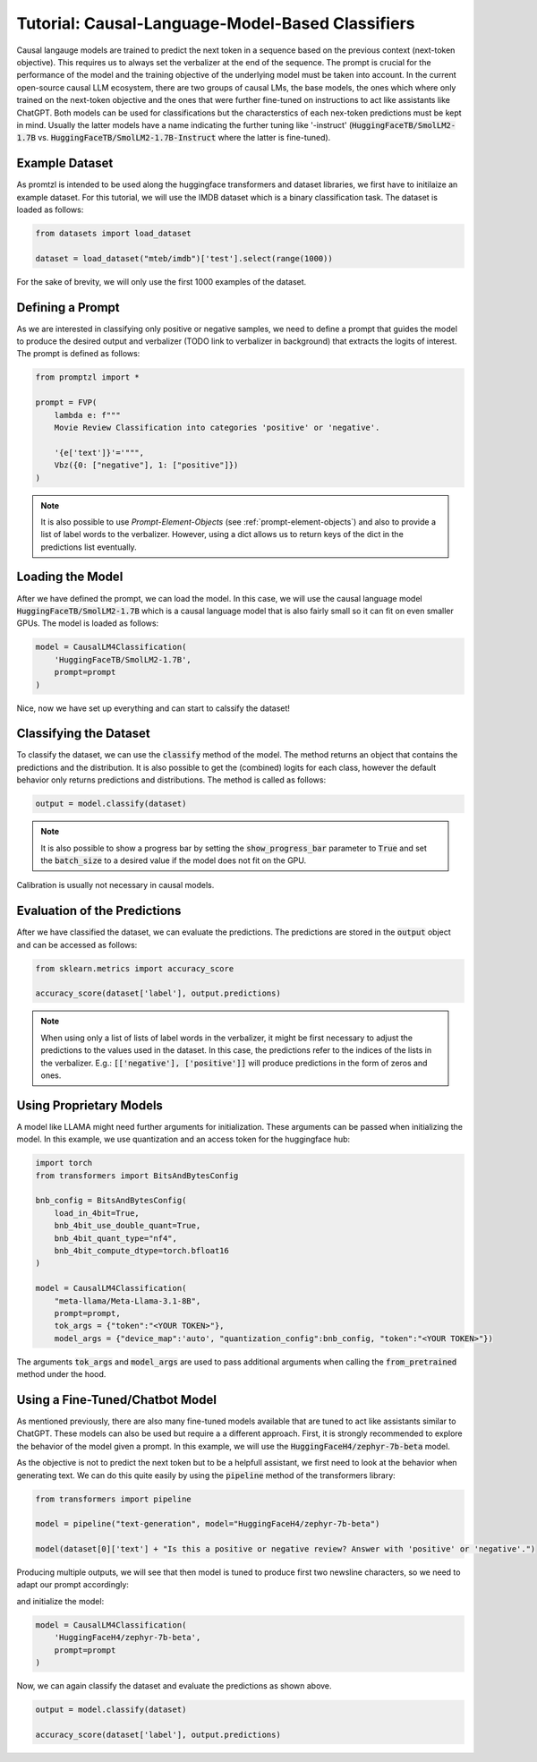 Tutorial: Causal-Language-Model-Based Classifiers
=================================================

Causal langauge models are trained to predict the next token in a sequence based on the previous context (next-token objective). This requires us to always set the verbalizer
at the end of the sequence. The prompt is crucial for the performance of the model and the training objective of the underlying model must be taken into account.
In the current open-source causal LLM ecosystem, there are two groups of causal LMs, the base models, the ones which where only trained on the next-token objective and the
ones that were further fine-tuned on instructions to act like assistants like ChatGPT. Both models can be used for classifications but the characterstics of each nex-token predictions
must be kept in mind. Usually the latter models have a name indicating the further tuning like '-instruct' (:code:`HuggingFaceTB/SmolLM2-1.7B` vs. :code:`HuggingFaceTB/SmolLM2-1.7B-Instruct`
where the latter is fine-tuned).

Example Dataset
---------------

As promtzl is intended to be used along the huggingface transformers and dataset libraries, we first have to initilaize an example dataset. For this
tutorial, we will use the IMDB dataset which is a binary classification task. The dataset is loaded as follows:

.. code-block:: python

    from datasets import load_dataset

    dataset = load_dataset("mteb/imdb")['test'].select(range(1000))

For the sake of brevity, we will only use the first 1000 examples of the dataset.

Defining a Prompt
-----------------

As we are interested in classifying only positive or negative samples, we need to define a prompt that guides the model to produce the desired output and
verbalizer (TODO link to verbalizer in background) that extracts the logits of interest. The prompt is defined as follows:

.. code-block:: python

    from promptzl import *

    prompt = FVP(
        lambda e: f"""
        Movie Review Classification into categories 'positive' or 'negative'.

        '{e['text']}'='""",
        Vbz({0: ["negative"], 1: ["positive"]})
    )

.. note::
    It is also possible to use *Prompt-Element-Objects* (see :ref:`prompt-element-objects`) and also to provide a list of label words to the verbalizer.
    However, using a dict allows us to return keys of the dict in the predictions list eventually.

.. TODO: Describe how to come up with a good prompt and mention GPT 3 Radford et al 2020

Loading the Model
-----------------

After we have defined the prompt, we can load the model. In this case, we will use the causal language model :code:`HuggingFaceTB/SmolLM2-1.7B` which is a causal language model
that is also fairly small so it can fit on even smaller GPUs. The model is loaded as follows:

.. code-block:: python

    model = CausalLM4Classification(
        'HuggingFaceTB/SmolLM2-1.7B',
        prompt=prompt
    )

Nice, now we have set up everything and can start to calssify the dataset!

Classifying the Dataset
-----------------------

To classify the dataset, we can use the :code:`classify` method of the model. The method returns an object that contains the predictions and the distribution.
It is also possible to get the (combined) logits for each class, however the default behavior only returns predictions and distributions. The method is called as follows:

.. code-block:: python

    output = model.classify(dataset)

.. note::
    It is also possible to show a progress bar by setting the :code:`show_progress_bar` parameter to :code:`True`
    and set the :code:`batch_size` to a desired value if the model does not fit on the GPU.

Calibration is usually not necessary in causal models.

Evaluation of the Predictions
-----------------------------

After we have classified the dataset, we can evaluate the predictions. The predictions are stored in the :code:`output` object and can be accessed as follows:

.. code-block:: python

    from sklearn.metrics import accuracy_score

    accuracy_score(dataset['label'], output.predictions)

.. note::
    When using only a list of lists of label words in the verbalizer, it might be first necessary to adjust the predictions to the values used in the dataset.
    In this case, the predictions refer to the indices of the lists in the verbalizer.
    E.g.: :code:`[['negative'], ['positive']]` will produce predictions in the form of zeros and ones.


Using Proprietary Models
------------------------

A model like LLAMA might need further arguments for initialization. These arguments can be passed  when initializing the model. In this example,
we use quantization and an access token for the huggingface hub:

.. code-block:: python

    import torch
    from transformers import BitsAndBytesConfig

    bnb_config = BitsAndBytesConfig(
        load_in_4bit=True,
        bnb_4bit_use_double_quant=True,
        bnb_4bit_quant_type="nf4",
        bnb_4bit_compute_dtype=torch.bfloat16
    )

    model = CausalLM4Classification(
        "meta-llama/Meta-Llama-3.1-8B",
        prompt=prompt,
        tok_args = {"token":"<YOUR TOKEN>"},
        model_args = {"device_map":'auto', "quantization_config":bnb_config, "token":"<YOUR TOKEN>"})


The arguments :code:`tok_args` and :code:`model_args` are used to pass additional arguments when calling the :code:`from_pretrained` method under the hood.


Using a Fine-Tuned/Chatbot Model
--------------------------------

As mentioned previously, there are also many fine-tuned models available that are tuned to act like assistants similar to ChatGPT. These models
can also be used but require a a different approach. First, it is strongly recommended to explore the behavior of the model given a prompt. In this
example, we will use the :code:`HuggingFaceH4/zephyr-7b-beta` model.

As the objective is not to predict the next token but to be a helpfull assistant, we first need to look at the behavior when generating text.
We can do this quite easily by using the :code:`pipeline` method of the transformers library:

.. code-block:: python

    from transformers import pipeline

    model = pipeline("text-generation", model="HuggingFaceH4/zephyr-7b-beta")

    model(dataset[0]['text'] + "Is this a positive or negative review? Answer with 'positive' or 'negative'.")


Producing multiple outputs, we will see that then model is tuned to produce first two newsline characters, so we need to adapt our prompt accordingly:

.. code-block::python

    prompt = FVP(
        lambda e: f"""

        Product Review Classification into categories 'positive' or 'negative'.

        {e['text']}

        Is this a positive or negative review? Answer with 'positive' or 'negative'.\n\n""",
        Vbz({0: ["negative"], 1: ["positive"]})
    )

and initialize the model:

.. code-block:: python

    model = CausalLM4Classification(
        'HuggingFaceH4/zephyr-7b-beta',
        prompt=prompt
    )

Now, we can again classify the dataset and evaluate the predictions as shown above.

.. code-block:: python

    output = model.classify(dataset)

    accuracy_score(dataset['label'], output.predictions)